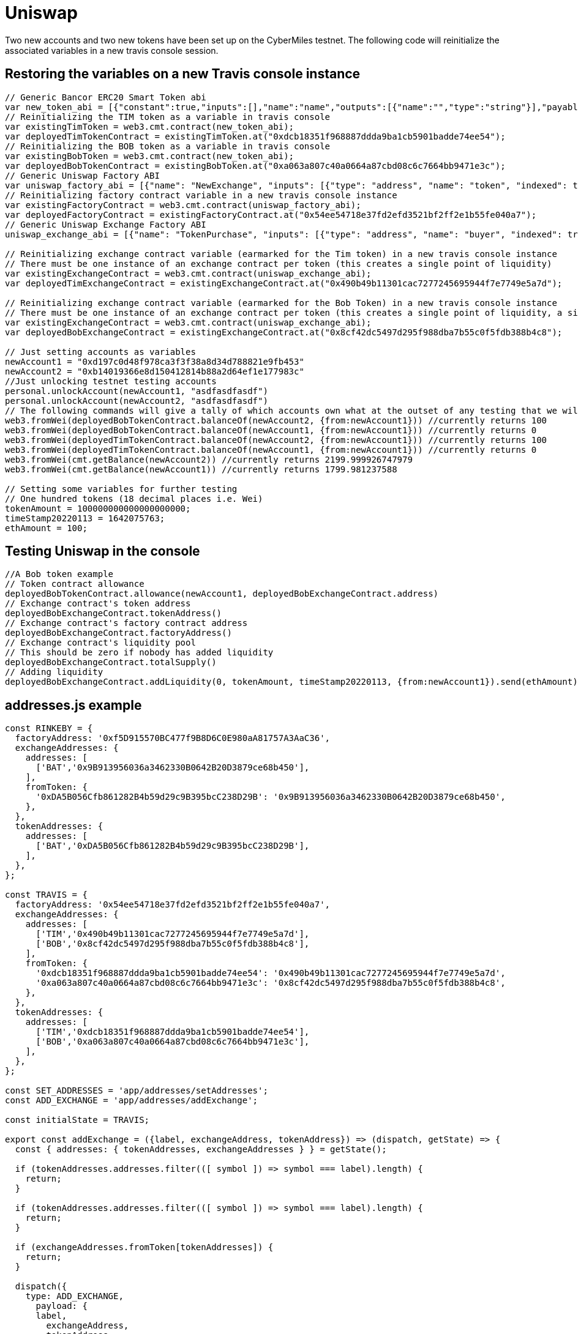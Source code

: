 # Uniswap

Two new accounts and two new tokens have been set up on the CyberMiles testnet. The following code will reinitialize the associated variables in a new travis console session.

## Restoring the variables on a new Travis console instance

[source, javascript]
----
// Generic Bancor ERC20 Smart Token abi
var new_token_abi = [{"constant":true,"inputs":[],"name":"name","outputs":[{"name":"","type":"string"}],"payable":false,"stateMutability":"view","type":"function"},{"constant":false,"inputs":[{"name":"_spender","type":"address"},{"name":"_value","type":"uint256"}],"name":"approve","outputs":[{"name":"success","type":"bool"}],"payable":false,"stateMutability":"nonpayable","type":"function"},{"constant":false,"inputs":[{"name":"_disable","type":"bool"}],"name":"disableTransfers","outputs":[],"payable":false,"stateMutability":"nonpayable","type":"function"},{"constant":true,"inputs":[],"name":"totalSupply","outputs":[{"name":"","type":"uint256"}],"payable":false,"stateMutability":"view","type":"function"},{"constant":false,"inputs":[{"name":"_from","type":"address"},{"name":"_to","type":"address"},{"name":"_value","type":"uint256"}],"name":"transferFrom","outputs":[{"name":"success","type":"bool"}],"payable":false,"stateMutability":"nonpayable","type":"function"},{"constant":true,"inputs":[],"name":"decimals","outputs":[{"name":"","type":"uint8"}],"payable":false,"stateMutability":"view","type":"function"},{"constant":true,"inputs":[],"name":"version","outputs":[{"name":"","type":"string"}],"payable":false,"stateMutability":"view","type":"function"},{"constant":true,"inputs":[],"name":"standard","outputs":[{"name":"","type":"string"}],"payable":false,"stateMutability":"view","type":"function"},{"constant":false,"inputs":[{"name":"_token","type":"address"},{"name":"_to","type":"address"},{"name":"_amount","type":"uint256"}],"name":"withdrawTokens","outputs":[],"payable":false,"stateMutability":"nonpayable","type":"function"},{"constant":true,"inputs":[{"name":"","type":"address"}],"name":"balanceOf","outputs":[{"name":"","type":"uint256"}],"payable":false,"stateMutability":"view","type":"function"},{"constant":false,"inputs":[],"name":"acceptOwnership","outputs":[],"payable":false,"stateMutability":"nonpayable","type":"function"},{"constant":false,"inputs":[{"name":"_to","type":"address"},{"name":"_amount","type":"uint256"}],"name":"issue","outputs":[],"payable":false,"stateMutability":"nonpayable","type":"function"},{"constant":true,"inputs":[],"name":"owner","outputs":[{"name":"","type":"address"}],"payable":false,"stateMutability":"view","type":"function"},{"constant":true,"inputs":[],"name":"symbol","outputs":[{"name":"","type":"string"}],"payable":false,"stateMutability":"view","type":"function"},{"constant":false,"inputs":[{"name":"_from","type":"address"},{"name":"_amount","type":"uint256"}],"name":"destroy","outputs":[],"payable":false,"stateMutability":"nonpayable","type":"function"},{"constant":false,"inputs":[{"name":"_to","type":"address"},{"name":"_value","type":"uint256"}],"name":"transfer","outputs":[{"name":"success","type":"bool"}],"payable":false,"stateMutability":"nonpayable","type":"function"},{"constant":true,"inputs":[],"name":"transfersEnabled","outputs":[{"name":"","type":"bool"}],"payable":false,"stateMutability":"view","type":"function"},{"constant":true,"inputs":[],"name":"newOwner","outputs":[{"name":"","type":"address"}],"payable":false,"stateMutability":"view","type":"function"},{"constant":true,"inputs":[{"name":"","type":"address"},{"name":"","type":"address"}],"name":"allowance","outputs":[{"name":"","type":"uint256"}],"payable":false,"stateMutability":"view","type":"function"},{"constant":false,"inputs":[{"name":"_newOwner","type":"address"}],"name":"transferOwnership","outputs":[],"payable":false,"stateMutability":"nonpayable","type":"function"},{"inputs":[{"name":"_name","type":"string"},{"name":"_symbol","type":"string"},{"name":"_decimals","type":"uint8"}],"payable":false,"stateMutability":"nonpayable","type":"constructor"},{"anonymous":false,"inputs":[{"indexed":false,"name":"_token","type":"address"}],"name":"NewSmartToken","type":"event"},{"anonymous":false,"inputs":[{"indexed":false,"name":"_amount","type":"uint256"}],"name":"Issuance","type":"event"},{"anonymous":false,"inputs":[{"indexed":false,"name":"_amount","type":"uint256"}],"name":"Destruction","type":"event"},{"anonymous":false,"inputs":[{"indexed":true,"name":"_from","type":"address"},{"indexed":true,"name":"_to","type":"address"},{"indexed":false,"name":"_value","type":"uint256"}],"name":"Transfer","type":"event"},{"anonymous":false,"inputs":[{"indexed":true,"name":"_owner","type":"address"},{"indexed":true,"name":"_spender","type":"address"},{"indexed":false,"name":"_value","type":"uint256"}],"name":"Approval","type":"event"},{"anonymous":false,"inputs":[{"indexed":true,"name":"_prevOwner","type":"address"},{"indexed":true,"name":"_newOwner","type":"address"}],"name":"OwnerUpdate","type":"event"}];
// Reinitializing the TIM token as a variable in travis console
var existingTimToken = web3.cmt.contract(new_token_abi);
var deployedTimTokenContract = existingTimToken.at("0xdcb18351f968887ddda9ba1cb5901badde74ee54");
// Reinitializing the BOB token as a variable in travis console
var existingBobToken = web3.cmt.contract(new_token_abi);
var deployedBobTokenContract = existingBobToken.at("0xa063a807c40a0664a87cbd08c6c7664bb9471e3c");
// Generic Uniswap Factory ABI
var uniswap_factory_abi = [{"name": "NewExchange", "inputs": [{"type": "address", "name": "token", "indexed": true}, {"type": "address", "name": "exchange", "indexed": true}], "anonymous": false, "type": "event"}, {"name": "initializeFactory", "outputs": [], "inputs": [{"type": "address", "name": "template"}], "constant": false, "payable": false, "type": "function", "gas": 35725}, {"name": "createExchange", "outputs": [{"type": "address", "name": "out"}], "inputs": [{"type": "address", "name": "token"}], "constant": false, "payable": false, "type": "function", "gas": 187911}, {"name": "getExchange", "outputs": [{"type": "address", "name": "out"}], "inputs": [{"type": "address", "name": "token"}], "constant": true, "payable": false, "type": "function", "gas": 715}, {"name": "getToken", "outputs": [{"type": "address", "name": "out"}], "inputs": [{"type": "address", "name": "exchange"}], "constant": true, "payable": false, "type": "function", "gas": 745}, {"name": "getTokenWithId", "outputs": [{"type": "address", "name": "out"}], "inputs": [{"type": "uint256", "name": "token_id"}], "constant": true, "payable": false, "type": "function", "gas": 736}, {"name": "exchangeTemplate", "outputs": [{"type": "address", "name": "out"}], "inputs": [], "constant": true, "payable": false, "type": "function", "gas": 633}, {"name": "tokenCount", "outputs": [{"type": "uint256", "name": "out"}], "inputs": [], "constant": true, "payable": false, "type": "function", "gas": 663}];
// Reinitializing factory contract variable in a new travis console instance
var existingFactoryContract = web3.cmt.contract(uniswap_factory_abi);
var deployedFactoryContract = existingFactoryContract.at("0x54ee54718e37fd2efd3521bf2ff2e1b55fe040a7");
// Generic Uniswap Exchange Factory ABI
uniswap_exchange_abi = [{"name": "TokenPurchase", "inputs": [{"type": "address", "name": "buyer", "indexed": true}, {"type": "uint256", "name": "eth_sold", "indexed": true}, {"type": "uint256", "name": "tokens_bought", "indexed": true}], "anonymous": false, "type": "event"}, {"name": "EthPurchase", "inputs": [{"type": "address", "name": "buyer", "indexed": true}, {"type": "uint256", "name": "tokens_sold", "indexed": true}, {"type": "uint256", "name": "eth_bought", "indexed": true}], "anonymous": false, "type": "event"}, {"name": "AddLiquidity", "inputs": [{"type": "address", "name": "provider", "indexed": true}, {"type": "uint256", "name": "eth_amount", "indexed": true}, {"type": "uint256", "name": "token_amount", "indexed": true}], "anonymous": false, "type": "event"}, {"name": "RemoveLiquidity", "inputs": [{"type": "address", "name": "provider", "indexed": true}, {"type": "uint256", "name": "eth_amount", "indexed": true}, {"type": "uint256", "name": "token_amount", "indexed": true}], "anonymous": false, "type": "event"}, {"name": "Transfer", "inputs": [{"type": "address", "name": "_from", "indexed": true}, {"type": "address", "name": "_to", "indexed": true}, {"type": "uint256", "name": "_value", "indexed": false}], "anonymous": false, "type": "event"}, {"name": "Approval", "inputs": [{"type": "address", "name": "_owner", "indexed": true}, {"type": "address", "name": "_spender", "indexed": true}, {"type": "uint256", "name": "_value", "indexed": false}], "anonymous": false, "type": "event"}, {"name": "setup", "outputs": [], "inputs": [{"type": "address", "name": "token_addr"}], "constant": false, "payable": false, "type": "function", "gas": 175875}, {"name": "addLiquidity", "outputs": [{"type": "uint256", "name": "out"}], "inputs": [{"type": "uint256", "name": "min_liquidity"}, {"type": "uint256", "name": "max_tokens"}, {"type": "uint256", "name": "deadline"}], "constant": false, "payable": true, "type": "function", "gas": 82616}, {"name": "removeLiquidity", "outputs": [{"type": "uint256", "name": "out"}, {"type": "uint256", "name": "out"}], "inputs": [{"type": "uint256", "name": "amount"}, {"type": "uint256", "name": "min_eth"}, {"type": "uint256", "name": "min_tokens"}, {"type": "uint256", "name": "deadline"}], "constant": false, "payable": false, "type": "function", "gas": 116814}, {"name": "__default__", "outputs": [], "inputs": [], "constant": false, "payable": true, "type": "function"}, {"name": "ethToTokenSwapInput", "outputs": [{"type": "uint256", "name": "out"}], "inputs": [{"type": "uint256", "name": "min_tokens"}, {"type": "uint256", "name": "deadline"}], "constant": false, "payable": true, "type": "function", "gas": 12757}, {"name": "ethToTokenTransferInput", "outputs": [{"type": "uint256", "name": "out"}], "inputs": [{"type": "uint256", "name": "min_tokens"}, {"type": "uint256", "name": "deadline"}, {"type": "address", "name": "recipient"}], "constant": false, "payable": true, "type": "function", "gas": 12965}, {"name": "ethToTokenSwapOutput", "outputs": [{"type": "uint256", "name": "out"}], "inputs": [{"type": "uint256", "name": "tokens_bought"}, {"type": "uint256", "name": "deadline"}], "constant": false, "payable": true, "type": "function", "gas": 50463}, {"name": "ethToTokenTransferOutput", "outputs": [{"type": "uint256", "name": "out"}], "inputs": [{"type": "uint256", "name": "tokens_bought"}, {"type": "uint256", "name": "deadline"}, {"type": "address", "name": "recipient"}], "constant": false, "payable": true, "type": "function", "gas": 50671}, {"name": "tokenToEthSwapInput", "outputs": [{"type": "uint256", "name": "out"}], "inputs": [{"type": "uint256", "name": "tokens_sold"}, {"type": "uint256", "name": "min_eth"}, {"type": "uint256", "name": "deadline"}], "constant": false, "payable": false, "type": "function", "gas": 47503}, {"name": "tokenToEthTransferInput", "outputs": [{"type": "uint256", "name": "out"}], "inputs": [{"type": "uint256", "name": "tokens_sold"}, {"type": "uint256", "name": "min_eth"}, {"type": "uint256", "name": "deadline"}, {"type": "address", "name": "recipient"}], "constant": false, "payable": false, "type": "function", "gas": 47712}, {"name": "tokenToEthSwapOutput", "outputs": [{"type": "uint256", "name": "out"}], "inputs": [{"type": "uint256", "name": "eth_bought"}, {"type": "uint256", "name": "max_tokens"}, {"type": "uint256", "name": "deadline"}], "constant": false, "payable": false, "type": "function", "gas": 50175}, {"name": "tokenToEthTransferOutput", "outputs": [{"type": "uint256", "name": "out"}], "inputs": [{"type": "uint256", "name": "eth_bought"}, {"type": "uint256", "name": "max_tokens"}, {"type": "uint256", "name": "deadline"}, {"type": "address", "name": "recipient"}], "constant": false, "payable": false, "type": "function", "gas": 50384}, {"name": "tokenToTokenSwapInput", "outputs": [{"type": "uint256", "name": "out"}], "inputs": [{"type": "uint256", "name": "tokens_sold"}, {"type": "uint256", "name": "min_tokens_bought"}, {"type": "uint256", "name": "min_eth_bought"}, {"type": "uint256", "name": "deadline"}, {"type": "address", "name": "token_addr"}], "constant": false, "payable": false, "type": "function", "gas": 51007}, {"name": "tokenToTokenTransferInput", "outputs": [{"type": "uint256", "name": "out"}], "inputs": [{"type": "uint256", "name": "tokens_sold"}, {"type": "uint256", "name": "min_tokens_bought"}, {"type": "uint256", "name": "min_eth_bought"}, {"type": "uint256", "name": "deadline"}, {"type": "address", "name": "recipient"}, {"type": "address", "name": "token_addr"}], "constant": false, "payable": false, "type": "function", "gas": 51098}, {"name": "tokenToTokenSwapOutput", "outputs": [{"type": "uint256", "name": "out"}], "inputs": [{"type": "uint256", "name": "tokens_bought"}, {"type": "uint256", "name": "max_tokens_sold"}, {"type": "uint256", "name": "max_eth_sold"}, {"type": "uint256", "name": "deadline"}, {"type": "address", "name": "token_addr"}], "constant": false, "payable": false, "type": "function", "gas": 54928}, {"name": "tokenToTokenTransferOutput", "outputs": [{"type": "uint256", "name": "out"}], "inputs": [{"type": "uint256", "name": "tokens_bought"}, {"type": "uint256", "name": "max_tokens_sold"}, {"type": "uint256", "name": "max_eth_sold"}, {"type": "uint256", "name": "deadline"}, {"type": "address", "name": "recipient"}, {"type": "address", "name": "token_addr"}], "constant": false, "payable": false, "type": "function", "gas": 55019}, {"name": "tokenToExchangeSwapInput", "outputs": [{"type": "uint256", "name": "out"}], "inputs": [{"type": "uint256", "name": "tokens_sold"}, {"type": "uint256", "name": "min_tokens_bought"}, {"type": "uint256", "name": "min_eth_bought"}, {"type": "uint256", "name": "deadline"}, {"type": "address", "name": "exchange_addr"}], "constant": false, "payable": false, "type": "function", "gas": 49342}, {"name": "tokenToExchangeTransferInput", "outputs": [{"type": "uint256", "name": "out"}], "inputs": [{"type": "uint256", "name": "tokens_sold"}, {"type": "uint256", "name": "min_tokens_bought"}, {"type": "uint256", "name": "min_eth_bought"}, {"type": "uint256", "name": "deadline"}, {"type": "address", "name": "recipient"}, {"type": "address", "name": "exchange_addr"}], "constant": false, "payable": false, "type": "function", "gas": 49532}, {"name": "tokenToExchangeSwapOutput", "outputs": [{"type": "uint256", "name": "out"}], "inputs": [{"type": "uint256", "name": "tokens_bought"}, {"type": "uint256", "name": "max_tokens_sold"}, {"type": "uint256", "name": "max_eth_sold"}, {"type": "uint256", "name": "deadline"}, {"type": "address", "name": "exchange_addr"}], "constant": false, "payable": false, "type": "function", "gas": 53233}, {"name": "tokenToExchangeTransferOutput", "outputs": [{"type": "uint256", "name": "out"}], "inputs": [{"type": "uint256", "name": "tokens_bought"}, {"type": "uint256", "name": "max_tokens_sold"}, {"type": "uint256", "name": "max_eth_sold"}, {"type": "uint256", "name": "deadline"}, {"type": "address", "name": "recipient"}, {"type": "address", "name": "exchange_addr"}], "constant": false, "payable": false, "type": "function", "gas": 53423}, {"name": "getEthToTokenInputPrice", "outputs": [{"type": "uint256", "name": "out"}], "inputs": [{"type": "uint256", "name": "eth_sold"}], "constant": true, "payable": false, "type": "function", "gas": 5542}, {"name": "getEthToTokenOutputPrice", "outputs": [{"type": "uint256", "name": "out"}], "inputs": [{"type": "uint256", "name": "tokens_bought"}], "constant": true, "payable": false, "type": "function", "gas": 6872}, {"name": "getTokenToEthInputPrice", "outputs": [{"type": "uint256", "name": "out"}], "inputs": [{"type": "uint256", "name": "tokens_sold"}], "constant": true, "payable": false, "type": "function", "gas": 5637}, {"name": "getTokenToEthOutputPrice", "outputs": [{"type": "uint256", "name": "out"}], "inputs": [{"type": "uint256", "name": "eth_bought"}], "constant": true, "payable": false, "type": "function", "gas": 6897}, {"name": "tokenAddress", "outputs": [{"type": "address", "name": "out"}], "inputs": [], "constant": true, "payable": false, "type": "function", "gas": 1413}, {"name": "factoryAddress", "outputs": [{"type": "address", "name": "out"}], "inputs": [], "constant": true, "payable": false, "type": "function", "gas": 1443}, {"name": "balanceOf", "outputs": [{"type": "uint256", "name": "out"}], "inputs": [{"type": "address", "name": "_owner"}], "constant": true, "payable": false, "type": "function", "gas": 1645}, {"name": "transfer", "outputs": [{"type": "bool", "name": "out"}], "inputs": [{"type": "address", "name": "_to"}, {"type": "uint256", "name": "_value"}], "constant": false, "payable": false, "type": "function", "gas": 75034}, {"name": "transferFrom", "outputs": [{"type": "bool", "name": "out"}], "inputs": [{"type": "address", "name": "_from"}, {"type": "address", "name": "_to"}, {"type": "uint256", "name": "_value"}], "constant": false, "payable": false, "type": "function", "gas": 110907}, {"name": "approve", "outputs": [{"type": "bool", "name": "out"}], "inputs": [{"type": "address", "name": "_spender"}, {"type": "uint256", "name": "_value"}], "constant": false, "payable": false, "type": "function", "gas": 38769}, {"name": "allowance", "outputs": [{"type": "uint256", "name": "out"}], "inputs": [{"type": "address", "name": "_owner"}, {"type": "address", "name": "_spender"}], "constant": true, "payable": false, "type": "function", "gas": 1925}, {"name": "name", "outputs": [{"type": "bytes32", "name": "out"}], "inputs": [], "constant": true, "payable": false, "type": "function", "gas": 1623}, {"name": "symbol", "outputs": [{"type": "bytes32", "name": "out"}], "inputs": [], "constant": true, "payable": false, "type": "function", "gas": 1653}, {"name": "decimals", "outputs": [{"type": "uint256", "name": "out"}], "inputs": [], "constant": true, "payable": false, "type": "function", "gas": 1683}, {"name": "totalSupply", "outputs": [{"type": "uint256", "name": "out"}], "inputs": [], "constant": true, "payable": false, "type": "function", "gas": 1713}]

// Reinitializing exchange contract variable (earmarked for the Tim token) in a new travis console instance
// There must be one instance of an exchange contract per token (this creates a single point of liquidity)
var existingExchangeContract = web3.cmt.contract(uniswap_exchange_abi);
var deployedTimExchangeContract = existingExchangeContract.at("0x490b49b11301cac7277245695944f7e7749e5a7d");

// Reinitializing exchange contract variable (earmarked for the Bob Token) in a new travis console instance
// There must be one instance of an exchange contract per token (this creates a single point of liquidity, a single liquidity pool)
var existingExchangeContract = web3.cmt.contract(uniswap_exchange_abi);
var deployedBobExchangeContract = existingExchangeContract.at("0x8cf42dc5497d295f988dba7b55c0f5fdb388b4c8");

// Just setting accounts as variables 
newAccount1 = "0xd197c0d48f978ca3f3f38a8d34d788821e9fb453"
newAccount2 = "0xb14019366e8d150412814b88a2d64ef1e177983c"
//Just unlocking testnet testing accounts
personal.unlockAccount(newAccount1, "asdfasdfasdf")
personal.unlockAccount(newAccount2, "asdfasdfasdf")
// The following commands will give a tally of which accounts own what at the outset of any testing that we will start doing
web3.fromWei(deployedBobTokenContract.balanceOf(newAccount2, {from:newAccount1})) //currently returns 100
web3.fromWei(deployedBobTokenContract.balanceOf(newAccount1, {from:newAccount1})) //currently returns 0
web3.fromWei(deployedTimTokenContract.balanceOf(newAccount2, {from:newAccount1})) //currently returns 100
web3.fromWei(deployedTimTokenContract.balanceOf(newAccount1, {from:newAccount1})) //currently returns 0
web3.fromWei(cmt.getBalance(newAccount2)) //currently returns 2199.999926747979
web3.fromWei(cmt.getBalance(newAccount1)) //currently returns 1799.981237588

// Setting some variables for further testing
// One hundred tokens (18 decimal places i.e. Wei)
tokenAmount = 100000000000000000000;
timeStamp20220113 = 1642075763;
ethAmount = 100;
----

## Testing Uniswap in the console
[source, javascript]
----
//A Bob token example
// Token contract allowance
deployedBobTokenContract.allowance(newAccount1, deployedBobExchangeContract.address)
// Exchange contract's token address
deployedBobExchangeContract.tokenAddress()
// Exchange contract's factory contract address
deployedBobExchangeContract.factoryAddress()
// Exchange contract's liquidity pool
// This should be zero if nobody has added liquidity
deployedBobExchangeContract.totalSupply()
// Adding liquidity
deployedBobExchangeContract.addLiquidity(0, tokenAmount, timeStamp20220113, {from:newAccount1}).send(ethAmount)
----

## addresses.js example
[source, javascript]
----
const RINKEBY = {
  factoryAddress: '0xf5D915570BC477f9B8D6C0E980aA81757A3AaC36',
  exchangeAddresses: {
    addresses: [
      ['BAT','0x9B913956036a3462330B0642B20D3879ce68b450'],
    ],
    fromToken: {
      '0xDA5B056Cfb861282B4b59d29c9B395bcC238D29B': '0x9B913956036a3462330B0642B20D3879ce68b450',
    },
  },
  tokenAddresses: {
    addresses: [
      ['BAT','0xDA5B056Cfb861282B4b59d29c9B395bcC238D29B'],
    ],
  },
};

const TRAVIS = {
  factoryAddress: '0x54ee54718e37fd2efd3521bf2ff2e1b55fe040a7',
  exchangeAddresses: {
    addresses: [
      ['TIM','0x490b49b11301cac7277245695944f7e7749e5a7d'],
      ['BOB','0x8cf42dc5497d295f988dba7b55c0f5fdb388b4c8'],
    ],
    fromToken: {
      '0xdcb18351f968887ddda9ba1cb5901badde74ee54': '0x490b49b11301cac7277245695944f7e7749e5a7d',
      '0xa063a807c40a0664a87cbd08c6c7664bb9471e3c': '0x8cf42dc5497d295f988dba7b55c0f5fdb388b4c8',
    },
  },
  tokenAddresses: {
    addresses: [
      ['TIM','0xdcb18351f968887ddda9ba1cb5901badde74ee54'],
      ['BOB','0xa063a807c40a0664a87cbd08c6c7664bb9471e3c'],
    ],
  },
};

const SET_ADDRESSES = 'app/addresses/setAddresses';
const ADD_EXCHANGE = 'app/addresses/addExchange';

const initialState = TRAVIS;

export const addExchange = ({label, exchangeAddress, tokenAddress}) => (dispatch, getState) => {
  const { addresses: { tokenAddresses, exchangeAddresses } } = getState();

  if (tokenAddresses.addresses.filter(([ symbol ]) => symbol === label).length) {
    return;
  }

  if (tokenAddresses.addresses.filter(([ symbol ]) => symbol === label).length) {
    return;
  }

  if (exchangeAddresses.fromToken[tokenAddresses]) {
    return;
  }

  dispatch({
    type: ADD_EXCHANGE,
      payload: {
      label,
        exchangeAddress,
        tokenAddress,
    },
  });
};

export const setAddresses = networkId => {
  switch(networkId) {
    // Main Net
    case 1:
    case '1':
      return {
        type: SET_ADDRESSES,
        payload: MAIN,
      };
    // Rinkeby
    case 4:
    case '4':
      return {
        type: SET_ADDRESSES,
        payload: RINKEBY,
      };
      // Travis
    case 19:
    case '19':
    default:
      return {
        type: SET_ADDRESSES,
        payload: TRAVIS,
      };
  }
};

export default (state = initialState, { type, payload }) => {
  switch (type) {
    case SET_ADDRESSES:
      return payload;
    case ADD_EXCHANGE:
      return handleAddExchange(state, { payload });
    default:
      return state;
  }
}

function handleAddExchange(state, { payload }) {
  const { label, tokenAddress, exchangeAddress } = payload;

  if (!label || !tokenAddress || !exchangeAddress) {
    return state;
  }

  return {
    ...state,
    exchangeAddresses: {
      ...state.exchangeAddresses,
      addresses: [
        ...state.exchangeAddresses.addresses,
        [label, exchangeAddress]
      ],
      fromToken: {
        ...state.exchangeAddresses.fromToken,
        [tokenAddress]: exchangeAddress,
      },
    },
    tokenAddresses: {
      ...state.tokenAddresses,
      addresses: [
        ...state.tokenAddresses.addresses,
        [label, tokenAddress]
      ],
    },
  };
}
----

## package.js example
[source, javascript]
----
"start:travis": "REACT_APP_NETWORK_ID=19 REACT_APP_NETWORK='Travis Test Network' react-scripts start",
----
